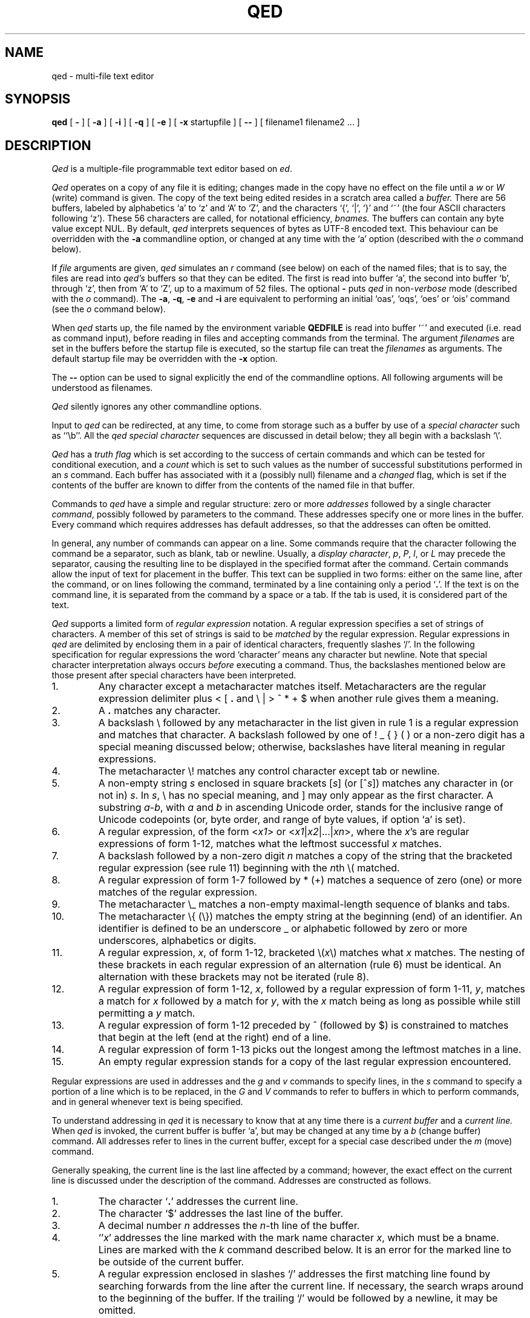 .TH "QED" 1 Mar/82
.	\" /*% nroff -man %
.if t .ds q \(aa
.if n .ds q '
.SH NAME
qed \- multi-file text editor
.SH SYNOPSIS
.B qed
[
.B \-
] [
.B \-a
] [
.B \-i
] [
.B \-q
] [
.B \-e
] [
.B \-x
startupfile
] [
.B \-\-
] [ filename1 filename2 ... ]
.SH DESCRIPTION
\fIQed\fP
is a multiple-file programmable text editor based on
.IR ed .
.PP
.I Qed
operates on a copy of any file it is editing; changes made
in the copy have no effect on the file until a \fIw\fR
or \fIW\fR (write)
command is given.
The copy of the text being edited resides
in a scratch area called a
.I buffer.
There are 56 buffers, labeled by alphabetics `a' to `z' and `A' to `Z',
and the characters `{', `|', `}' and `~'
(the four ASCII characters following `z').
These 56 characters are called, for notational efficiency,
.I bnames.
The buffers can contain any byte value except NUL. By default,
.I qed
interprets sequences of bytes as UTF-8 encoded text. This behaviour can be
overridden with the \fB-a\fR commandline option, or changed at any time
with the `a' option (described with the
.I o
command below).
.PP
If
.I file
arguments are given,
.I qed
simulates an
.I r
command (see below) on each of the named files; that is to say,
the files are read into
.I qed's
buffers so that they can be edited.
The first is read into buffer `a', the second into buffer `b',
through `z',
then from `A' to `Z',
up to a maximum of 52 files.
The optional
.B \-
puts
.I qed
in non-\c
.I verbose
mode (described with the
.I o
command).
The
\fB\-a\fR, \fB\-q\fR, \fB\-e\fR
and
.B \-i
are equivalent to performing an initial
`oas', `oqs', `oes' or `ois' command (see the
.I o
command below).
.PP
When \fIqed\fP starts up,
the file named by the environment variable
.B QEDFILE
is read into
buffer `~' and executed
(i.e. read as command input), before
reading in files and accepting commands from the terminal.
The argument
.I filename\c
s are set in the buffers before the startup file is executed,
so the startup file can treat the \fIfilenames\fR as arguments.
The default startup file may be overridden with the \fB\-x\fR option.
.PP
The \fB\-\-\fR option can be used to signal explicitly the
end of the commandline options. All following arguments will be
understood as filenames. 
.PP
.I
Qed
silently ignores any other commandline options.
.PP
Input to
.I qed
can be redirected, at any time,
to come from storage such as a buffer
by use of a
.I special
.I character
such as ``\eb''.
All the
.I qed special character
sequences are discussed in detail below;
they all begin with a
backslash `\\'.
.PP
.I Qed
has a 
.I truth flag
which is set according to the success of certain commands
and which can be tested for conditional execution, and a
.I count
which is set to such values as the number of successful substitutions
performed in an
.I s
command.
Each buffer has associated with it a
(possibly null) filename and a
.I changed
flag, which is
set if the contents of the buffer are known to differ
from the contents of the named file in that buffer.
.PP
Commands to
.I qed
have a simple and regular structure: zero or
more
.I addresses
followed by a single character
\fIcommand\fP,
possibly
followed by parameters to the command.
These addresses specify one or more lines in the buffer.
Every command which requires addresses has default addresses,
so that the addresses can often be omitted.
.PP
In general, any number of commands can appear on a line.
Some commands require that the character following
the command be a separator, such as blank, tab or newline.
Usually, a
.I display
.IR character ,
.IR p ,
.IR P ,
.IR l ,
or
.I L
may precede the separator,
causing the resulting line to be displayed in the specified format
after the command.
Certain commands allow the input of text for placement in the buffer.
This text can be supplied in two forms:
either
on the same line, after the command,
or on lines following the command,
terminated by a line containing only a period `\fB.\fP'.
If the text is on the command line,
it is separated from the command by a space or a tab.
If the tab is used, it is considered part of the text.
.PP
.I Qed
supports a limited form of
\fIregular\fP \fIexpression\fP
notation.
A regular expression specifies
a set of strings of characters.
A member of this set of strings is said to be
.I matched
by the regular expression.
Regular expressions in
.I qed
are delimited by enclosing them in a pair of identical characters,
frequently slashes `/'.
In the following specification for regular expressions the word `character'
means any character but newline.
Note that special character interpretation always occurs
.I before
executing a command.
Thus, the backslashes mentioned below are those present
after special characters have been interpreted.
.IP 1.
Any character except a metacharacter matches itself.
Metacharacters are the regular expression delimiter plus
< [ \fB.\fP and \e | > ^ * \+ $
when another rule gives them a meaning.
.IP 2.
A \fB.\fP matches any character.
.IP 3.
A backslash \\ followed by
any metacharacter in the list given in rule 1
is a regular expression and matches that character.
A backslash followed by one of
! _ { } (  )
or a non-zero digit
has a special meaning discussed below;
otherwise, backslashes have literal meaning in regular expressions.
.IP 4.
The metacharacter \e\|! matches any control character
except tab or newline.
.IP 5.
A non-empty string
.I s
enclosed in square brackets
[\fIs\fP] (or [^\fIs\fP]) matches any character in (or not in) \fIs\fP.
In
.IR s ,
\\ has no special meaning, and ] may only appear as the first character.
A substring
.IR a \- b ,
with
.I a
and
.I b
in ascending Unicode order, stands for the inclusive range of Unicode
codepoints (or, byte order, and range of byte values, if option `a' is set).
.IP 6.
A regular expression,
of the form <\fIx1\fP> or <\fIx1\fR|\|\fIx2\fR|\|...|\|\fIxn\fR>,
where the \fIx\fR's are regular expressions of form 1-12, matches what
the leftmost successful \fIx\fR
matches.
.IP 7.
A backslash followed by a non-zero digit
.I n
matches a copy of the string that the bracketed regular expression
(see rule 11)
beginning with the \fIn\fPth \e\|( matched.
.IP 8.
A regular expression of form 1-7 followed by * (\+)
matches a sequence of zero (one) or more matches of the regular expression.
.IP 9.
The metacharacter \\\|_ matches a non-empty
maximal-length sequence of blanks and tabs.
.IP 10.
The metacharacter \\\|{ (\\\|}) matches the empty string at the beginning
(end) of an identifier.  An identifier is defined to be
an underscore _ or alphabetic followed by zero or more
underscores, alphabetics or digits.
.IP 11.
A regular expression,
.IR x ,
of form 1-12, bracketed \e\|(\|\fIx\fP\|\e\|) matches what
.I x
matches.
The nesting of these brackets in each regular expression of an
alternation (rule 6) must be identical.
An alternation with these brackets may not be iterated (rule 8).
.IP 12.
A regular expression of form 1-12,
.IR x ,
followed by a regular expression of form 1-11,
.IR y ,
matches a match for
.I x
followed by a match for
.IR y ,
with the
.I x
match being as long as possible while still permitting a
.I y
match.
.IP 13.
A regular expression of form 1-12 preceded by ^ (followed by $) is constrained
to matches that begin at the left (end at the right) end of a line.
.IP 14.
A regular expression of form 1-13 picks out the longest among the leftmost matches
in a line.
.IP 15.
An empty regular expression stands for a copy of the last regular expression encountered.
.PP
.i0
Regular expressions are used in addresses and the
.I g
and
.I v
commands
to specify
lines, in the
.I s
command
to specify a portion of a line which is to be replaced,
in the
.I G
and
.I V
commands to refer to buffers in which to perform commands,
and in general whenever text
is being specified.
.PP
To understand addressing in
.I qed
it is necessary to know that at any time there is a
\fIcurrent buffer\fR
and a
\fIcurrent line.\fR
When
.I qed
is invoked,
the current buffer is
buffer `a',
but may be changed at any time by a
.I b
(change buffer) command.
All addresses refer to lines in the current buffer,
except for a special case described under the
.I m
(move) command.
.PP
Generally speaking, the current line is
the last line affected by a command; however,
the exact effect on the current line
is discussed under the description of
the command.
Addresses are constructed as follows.
.IP 1.
The character `\fB.\fR' addresses the current line.
.IP 2.
The character `$' addresses the last line of the buffer.
.IP 3.
A decimal number
.I n
addresses the
\fIn\fR-th
line of the buffer.
.IP 4.
`\*q\fIx\fR' addresses the line marked with the
mark name character \fIx\fR,
which must be a bname.
Lines are marked with the
.I k
command described below.
It is an error for the marked line to be outside of the current buffer.
.IP 5.
A regular expression enclosed in slashes `/' addresses
the first matching line
found by searching forwards from the line after the current line.
If necessary, the search wraps around to the beginning of the
buffer.
If the trailing `/' would be followed by a newline,
it may be omitted.
.IP 6.
A regular expression enclosed in queries `?' addresses
the first matching line
found by searching backwards from the line before
the current line.
If necessary
the search wraps around to the end of the buffer.
If the trailing `?' would be followed by a newline,
it may be omitted.
.IP 7.
An address followed by a plus sign `+'
or a minus sign `\-' followed by a decimal number specifies that address plus
(resp. minus) the indicated number of lines.
The plus sign may be omitted.
.IP 8.
An address followed by `+' or `\-' followed by a
regular expression enclosed in slashes specifies the first
matching line following (resp. preceding) that address.
The search wraps around if necessary.
The `+' may be omitted.
Enclosing the regular expression in `?' reverses the search direction.
.IP 9.
If an address begins with `+' or `\-'
the addition or subtraction is taken with respect to the current line;
e.g. `\-5' is understood to mean `\fB.\fR\-5'.
.IP 10.
If an address ends with a `+' (or `\-') 1 is added (resp. subtracted).
As a consequence of this rule and rule 9,
the address `\-' refers to the line before the current line.
Moreover, trailing `+' and `\-' characters have cumulative effect, so `\-\-'
refers to the current line less 2.
.IP 11.
To maintain compatibility with earlier versions of the editor,
the character `^' in addresses is entirely
equivalent to `\-'.
.PP
.i0
Commands may require zero, one, or two addresses.
Commands which require no addresses regard the presence
of an address as an error.
Commands which accept one or two addresses
assume default addresses when none is given.
If more addresses are given than the command requires,
the last one or two (depending on what is accepted) are used.
The last addressed line must not precede the second-last addressed line.
.PP
Typically, addresses are separated from each other by a comma `,'.
They may instead be separated by a semicolon `;'
in which case the current line `\fB.\fR' is set to the first address
before the second address is interpreted.
The second of two separated addresses may not be a line
earlier in the buffer than the first.
If the address on the left (right) side of a comma or semicolon
is absent, it defaults to the first (resp. last) line.
.PP
Filename operands of commands may be made up of printing characters only.
However, when the filename appears as the argument to the invocation of
\fIqed\fP,
non-printing characters may be included.
When a filename is specified for a command,
it is terminated at the first blank, tab or newline.
.PP
In the following list of
.I qed
commands, the default addresses
are shown in parentheses.
The parentheses are not part of
the address, but are used to show that the given addresses are
the default.
.TP 5
( \fB. \fR)\|a <text>
The append command accepts input text
and appends it after the addressed line.
`\fB.\fR' is left
on the last line input, if there
were any, otherwise at the addressed line.
Address `0' is legal for this command; text is placed
at the beginning of the buffer.
.TP 5
b<bname>
The change buffer command sets the current buffer
to be that named.
`\fB.\fR', `$' and the remembered
.I filename
are set to those of the new buffer;
upon return to a previously used buffer,
`\fB.\fR' will be set to its value when the buffer was last used.
.TP 5
( \fB. \fR)\|b[+\-\^\fB.\fP\^][pagesize][display character]
The browse command provides page-oriented printing.
The optional `+', `\-', or
.RB ` . '
specifies whether the next,
previous,
or surrounding page
is to be printed; if absent, `+' is assumed.
.IB b .
also prints several carets `^^^^^'
immediately below the current line.
If a pagesize is given, it is used for the current browse
command and remembered as the default.
The pagesize is initially 22 lines.
If a display character is given,
the lines are printed in the specified format,
and the format is remembered as the default.
Initially, `p' is the default.
For
.I b+
and
.IR b\- ,
`\fB.\fP' is left at the last line displayed;
for
\fIb\fP\fB.\fP,
it is unchanged.
NOTE: The browse and change buffer commands are the same character!
The two commands can be syntactically distinguished
in all cases except for `b<display\ char>';
this ambiguity may be resolved by typing the (implicit) `+'
after the `b'.
.TP 5
( \fB. \fR, \fB. \fR)\|c <text>
The change
command deletes the addressed lines, then accepts input
text which replaces these lines.
`\fB.\fR' is left at the last line input; if there were none,
it is left at the line preceding the deleted lines.
If an interrupt signal (usually ASCII DEL) is received during a
change command, the old lines are not deleted.
.TP 5
( \fB. \fR, \fB. \fR)\|d
The delete command deletes the addressed lines from the buffer.
The line after the deleted section becomes the current line;
if the deleted lines were originally at the end,
the new last line becomes the current line.
The character after the `d' can only be one of
a blank, newline, tab, or display character.
Line 0 is a valid address for deletion;
deleting line 0 has no affect on any lines in the buffer.
.TP 5
e filename
The edit
command causes the entire contents of the current buffer to be deleted,
and then the named file to be read in.
`\fB.\fR' is set to the last line of the buffer.
The number of characters read is typed
if
.I qed
is in
.I verbose
mode.
The \fIfilename\fP is remembered for possible use as a default file name
in a subsequent
\fIf\fP, \fIr\fR, \fIw\fR, or \fIW\fR command.
.TP 5
E filename
The
.I E
command is like
.IR e ,
except that
.I qed
does not check to see
if the buffer has been modified
since the last
.I w
command.
.TP 5
f filename
The filename command prints information about the current buffer,
in the format used by the \fIn\fR command.
If \fIfilename\fP is given,
the currently remembered file name is changed to \fIfilename\fP.
If
.I qed
is not in verbose mode,
the information is only printed if the
.I filename
is not specified.
If it is not desired to set the
.I filename,
the character immediately after the f must be a newline.
Otherwise, the first token
(which may be the null string)
on the line, after a mandatory non-empty sequence of blanks and tabs,
is taken to be the
.I filename.
These rules apply to all
.I filename\c
-using commands,
.I e,
.I f,
.I r,
.I R,
.I S,
.I w
and
.I W,
although some regard specification of an explicitly null \fIfilename\fP as an
error.
.TP 5
( 1 , $ )\|g/regular expression/command list
In the global
command, the first step is to mark every line in the range which matches
the regular expression.
Then for every such line, the
command list is executed with `\fB.\fR' initially set to that line.
Any embedded newlines in the command list
must be escaped with a backslash.
The
\fIa\fP,
\fIi\fP,
and
.I c
commands and associated input are permitted;
the `\fB.\fR' terminating input mode may be omitted if it would be on the
last line of the command list.
The commands
.I g
and
.I v
are not permitted in the command list.
If the command list is empty, `\fB.\fPp' is assumed.
The regular expression may be delimited by any character other than newline.
.TP 5
G/regular expression/command list
In the globuf
command, the first step is to mark every active buffer
whose output from an
.I f
command
(with the
.I filename
printed literally)
would match the regular expression.
(An active buffer is one which has either some text or
a remembered file name.)\ 
Then for every such buffer, the
command list is executed with the current buffer set to that buffer.
In other respects it is like the global command,
except that only the commands
.I G
and
.I V
are not permitted in the command list.
If the command list is empty, `f' is assumed.
.TP 5
h<option> command list
The until command provides a simple looping mechanism.
The command list is a newline-terminated command sequence which forms
the body of the loop; embedded newlines must be escaped with a backslash.
The option specifies the exit condition for the loop,
and is specified by the character(s) immediately following the `h':
.RS
.IP h[\fIN\fP]t 6
The loop is executed until the truth flag is true.
.PD 0
.IP h[\fIN\fP]f 6
The loop is executed until the truth flag is false.
.IP h[\fIN\fP] 6
The loop is executed indefinitely.
.RE
.PD
.IP
The loop condition is tested
.I after
execution, so the `ht' and `hf' forms execute at least once.
.I N
denotes an optional non-negative number which indicates the
maximum number of times to execute the loop.
.TP 5
( \fB. \fR)\|i <text>
The insert command accepts input text
and inserts it before the addressed line.
`\fB.\fR' is left at the last line input; if there were none,
at the line before the addressed line.
This command differs from the
.I a
command only in the placement of the
text.
.TP 5
( \fB.\fR\-1 , \fB. \fR)\|j
.PD 0
.TP 5
( \fB.\fR\-1 , \fB. \fR)\|j\|/replacement/
.PD
The join command collapses all addressed lines into a single line by
deleting intermediate newlines.
The
.I replacement
(if any) is placed between joined lines.
Newlines, backslashes `\\', and slashes `/' within
.I replacement
must be preceded by a backslash.
Only slashes may delimit \fIreplacement\fP.
`\fB.\fP' is left at the resulting line.
NOTE: The join command in
.I qed
has a different default addressing from that in
.I ed.
.TP 5
( \fB. \fR)\|k<bname>
The mark command marks the addressed line with
the given bname.
(The bname used in the mark has no relation to any buffer;
it is just a label.)\ 
The address form `\*q<bname>'
then addresses this line.
`\fB.\fR' is not changed.
The marks are global to
.I qed\c
; marking a line `x' erases any previous mark `x' in any buffer.
.TP 5
( \fB. \fR, \fB. \fR)\|l
The list command
prints the addressed lines in an unambiguous way:
a tab is printed as `\et', a backspace as `\\b',
a backslash as `\e\e',
a non-printing character is
printed as a backslash followed by three octal digits,
and a long line is folded,
with the second and subsequent sub-lines indented one tab stop.
If the last character in the line is a blank,
it is followed by `\\n'.
.TP 5
( \fB. \fR, \fB. \fR)\|L
The \fIL\fP command
is similar to the \fIl\fP command,
but each line displayed is preceded by its line number,
any marks it has (which appear as `\*q\fIx\fR'),
and a tab.
.TP 5
( \fB. \fR, \fB. \fR)\|m\fIa\fR
The move command repositions the addressed lines after the line
addressed by
\fIa\fP.
The last of the moved lines becomes the current line.
The address \fIa\fP can also be of the form
<bname>address,
in which case the text is moved after the address in the named
buffer.
The buffer to which the text was moved becomes the current buffer.
The original buffer (if different) has `\fB.\fR' left at the line before the moved lines.
.TP 5
n
The names command displays the bname,
dollar
and \fIfilename\fR (in `l' format) of the current buffer and all active buffers.
If the buffer's changed flag is set, an apostrophe `\*q' is printed
after the bname.
The current buffer is indicated by a period `\fB.\fP' before the
dollar value.
If present, the
.I filename
is preceded by a tab.
.TP 5
N
The \fIN\fP command is similar to the \fIn\fP command,
but the display is only given for those buffers
which have a \fIfilename\fP and for which the changed flag is set.
.TP 5
o\fIps\fP
The option command allows various options to be set.
The first argument, \fIp\fP,
specifies which option is being set.
The rest of the command, \fIs\fP,
specifies the setting.
Most options can be either enabled or disabled;
\fIs\fP is `s' to set the option,
or `r' to reset it.
The following table describes the available options.
The default setting is shown after the option's letter.
.RS
.IP ar 5
ASCII (8-bit character) mode. When this option is set, \fIqed\fR considers
each byte to be a single character. When unset, \fIqed\fR treats sequences
of bytes as UTF-8 encoded characters. It is an error to try to perform a
character-orientated operation on an invalid UTF-8 sequence when this option
is not set. 
.PD 0
.IP b22p 5
Set the length and format of the page printed by the browse command.
Either the length or the format may be omitted.
.IP "B<null string>" 5
Set the default command sequence to be
performed when a newline command is typed at the terminal.
The command sequence is set by following the `B' with a newline-terminated
string.
If the string is null, the newline command resumes its default behaviour.
.IP cr 5
Set the changed flag of the current buffer.
.IP dr 5
Dualcase search mode
affects rule one of regular expression construction
so that a letter is matched without regard to its case.
.IP er 5
Error exit mode causes
.I qed
to exit if an error occurs (see the DIAGNOSTICS section).
This option is mainly intended for use of qed in shell files.
.IP ir 5
Interrupt catching mode causes
.I qed
to exit when interrupted. (This includes removing the temporary file).
.IP pr 5
Prompting mode causes `*' to be typed
immediately before a command (as opposed to text)
is read from the terminal.
.IP qr 5
Quit catching mode causes
.I qed
to dump core, leaving the temporary file intact,
when a QUIT signal is received.
.IP Tr 5
Tracing mode causes
all commands not typed directly by the user to be echoed on the terminal.
When a special character (other than `\eB or `\eN')
is encountered, a `[' is typed,
followed by a code specifying the character \(em
`za' for register `a', `g' for global command list,
`l' for `\el', `B' for browse pseudo-register, etc.
Then, an `=' is typed, followed by the interpretation
of the special character, followed by a `]'.
.IP us 5
Uppercase conversion mode enables case transformation in
substitute commands.
If the `u' flag is set, the character caret (`^') 
becomes non-literal in the replacement text of a substitution.
It behaves just like `&', but with case switching of alphabetics
in the replaced text.
If the flag is `u', all alphabetics are mapped to upper case;
if `l', lower case; and if `s', the case is switched.
.IP vs 5
Verbose mode causes character counts to be typed
after
\fIe\fP,
\fIr\fP,
\fIw\fP,
\fIR\fP,
\fIS\fP,
and
.I W
commands.
It also causes `!' to be typed upon completion of the \fI!\fR,
\fI<\fR, \fI|\fR  and \fI>\fR commands.
.IP ?\fIc\fP 5
\fIc\fP must be one of
`a', `c', `d', `i', `p', `T' or `v'.
The value of the corresponding flag is stored in the truth.
.PD
.RE
.TP 5
( \fB. \fR, \fB. \fR)\|p
The print command prints the addressed lines.
`\fB.\fR' is left at the last line printed.
.TP 5
( \fB. \fR, \fB. \fR)\|P
The PRINT command is similar to the print command,
but each line displayed is preceded by its line number,
any marks it has (which appear as `\*q\fIx\fR'),
and a tab.
.TP 5
q
The quit command causes
.I qed
to exit.
No automatic write
of a file is done.
If the changed flag is set
in any buffer,
.I qed
prints `?q'
and refuses to quit.
A second
.I q
or a
.I Q
will get out regardless,
as will an end-of-file
on the standard input.
.TP 5
Q
Like
.IR q ,
but changed flags
are not checked.
.TP 5
( $ )\|r filename
.RS
The read command
reads in the given file after the addressed line.
If no \fIfilename\fP is given,
the remembered \fIfilename\fP is used
(see
.I e
and
.I f
commands).
The \fIfilename\fP is remembered if there was not already a
remembered \fIfilename\fP in the current buffer.
Address `0' is legal for
.I r
and causes the
file to be read at the beginning of the buffer.
If
.I qed
is in
.I verbose
mode and the read is successful, the number of characters
read is typed,
except while
.I qed
is starting up,
in which case an
.I f
command is performed.
`\fB.\fR' is left at the last line read in from the file.
.PP
The character count is in Unicode characters if option `a' is
unset, and the file exclusively contains valid UTF-8. If the file
does \fBnot\fP exclusively contain valid UTF-8, then 
if `a' is unset, a \fB!U\fP warning, is printed, and the character count
is a byte count. If `a` is set, the character count will always be
a byte count.
The same applies to the `write' commands below.
.RE
.TP 5
R filename
The restore command restores an environment saved by a save (\fIS\fR) command.
The changed flag in each buffer is restored from the files; all other flags
are unaffected.
The input stack is reset to the top (teletype input) level,
and the current buffer becomes `a'.
`\fB.\fP' is left at the saved value of `\fB.\fP' in buffer `a'\fB.\fP
If the \fIfilename\fP is not specified, `q' is used.
.TP 5
( \fB. \fR, \fB. \fR)\|s\fIn\fR/regular expression/replacement/
.PD 0
.TP 5
( \fB. \fR, \fB. \fR)\|s\fIn\fR/regular expression/replacement/g
.PD
The substitute command searches each addressed
line for occurrences of the specified regular expression.
The decimal number \fIn\fP defaults to 1 if missing.
On each line in which
.I n
matches are found,
the \fIn\fPth matched string is replaced with
\fIreplacement\fP.
If the global replacement indicator `g' follows the command,
all subsequent matches on the line are also replaced.
Within a line, a search starts from the character following the last match,
unless the last match was an empty string,
in which case the search starts at
the second character following the empty string
(to ensure a match is not repeated).
It is an error for the substitution to fail on all addressed lines
unless it is in a global command.
`\fB.\fR' is left at the last line substituted.
.PP
.RS
Any character other than newline or a numeral
may be used instead of `/' to delimit the regular expression
and \fIreplacement\fP.
If the trailing delimiter is missing
(i.e., an unescaped newline
in the
.IR replacement ),
its presence is assumed,
and the last line affected is printed,
as if the
substitute
was followed by a
.I p
command.
If delimiter following the expression
is omitted as well,
an empty
.I replacement
is assumed.
.PP
An ampersand `&' appearing in \fIreplacement\fP
is replaced by the string matching the regular expression.
As a more general feature,
the characters
`\\\fIn\fR',
where
.I n
is a digit,
are replaced by the text matched by the
\fIn\fR-th
regular subexpression
enclosed between `\e\|(' and `\e\|)'.
When nested parenthesized subexpressions are present,
.I n
is determined by counting occurrences of `\e\|(' starting from the left.
.PP
A caret `^' appearing in \fIreplacement\fP
behaves much like an ampersand,
but provides a mechanism for case switching of alphabetics,
as discussed under the \fIo\fR command.
To include an ampersand `&', caret `^', backslash `\\', newline,
or the delimiter literally in
\fIreplacement\fP,
the character must be preceded by a backslash.
Lines may be split by substituting newline characters into them.
.RE
.TP 5
S filename
The save command saves the full buffer and register information in two
files called `filename:aq' and `filename:bq'.
If the filename is absent, `q' is used.
If the filename has more than 12 characters after the last slash `/',
it is truncated to 12 characters to avoid overwriting the file.
.TP 5
( \fB.\fR , \fB.\fR )\|t\fIa\fR
The copy command acts just like the move
.I m
command except that a copy of the addressed lines is placed after address
\fIa\fP.
`\fB.\fR' is left on the last line of the copy.
The buffer to which the text was copied becomes the current buffer.
.TP 5
u
The undo command restores the last line changed by a
\fIs\fP,
\fIu\fP,
or
.I x
command.
Any new lines created by splitting the original are left.
It is an error if the line is not in the current buffer.
`\fB.\fP' is left at the restored line.
.TP 5
( 1 , $ )\|v/regular expression/command list
This command is the same as the global command
except that the command list is executed
with `\fB.\fR' initially set to every line
.I except
those
matching the regular expression.
.TP 5
V/regular expression/command list
This command is the same as the globuf command
except that the command list is executed
with the current buffer initially set to every active buffer
.I except
those
matching the regular expression.
.TP 5
( 1 , $ )\|w filename
The write command writes the addressed lines onto
the given file.
If the file does not exist,
it is created.
The filename is remembered if there was not already a
remembered file name in the current buffer.
If no file name is given,
the remembered file name is used.
`\fB.\fR' is unchanged.
If
.I qed
is in
.I verbose
mode and
the command is successful, the number of characters written is
printed (see note on character counts under command `r' above).
.TP 5
( 1 , $ )\|W
The \fIW\fP command is the same as the \fIw\fP command except that
the addressed lines are appended to the file.
.PP
.TP 5
( \fB. \fR, \fB. \fR)\|x
.RS
The xform command allows one line at a time to be modified according to
graphical requests.
The line to be modified is typed out,
and then the modify request is read from the terminal
(even if the xform command is in a global command or other
nested input source).
Generally each character in the request specifies how to
modify the character immediately above it, in the original line,
as described in the following table.
.IP # 5
Delete the above character.
.PD 0
.IP % 5
Replace the above character with a space.
.IP ^ 5
Insert the rest of the request line before the above character.
If the rest of the request line is empty, insert a newline character.
.IP $ 5
Delete the characters in the above line from this position on;
replace them with the rest of the request line.
.IP "space or tab:" 5
Leave above character(s) unchanged.
.IP "any other:" 5
This character replaces the one above it.
.PD
.PP
If the request line is longer than the line to be modified,
the overhang is added to the end of the line
without interpretation,
that is, without treating `#', `%', `^' or `$' specially.
Any characters after a `^' or `$' request are not interpreted either.
.PP
Xform will not process control characters other
than tab and newline,
except in contexts where it need not know their width
(that is, after a `^' or `$' request, or in the part of
either the request or the line that overhangs the other).
Remember that the ERASE character (processed by the system)
erases the last character typed,
not the last column.
.PP
Some characters take more than one column of the terminal
to enter or display.
For example, entering the ERASE or KILL characters literally
takes two columns because they must be escaped.
To delete a multi-column character,
one must type `#' under all its columns.
To replace a multicolumn character,
the replacement must be typed under the first column of the character.
Similarly, if a replacement character is multi-columned,
it replaces the character in its first column.
.PP
The tab character prints as a sequence of spaces, and may be
modified as if it were that sequence.
As long as the last space is unmodified, it and the
remaining contiguous spaces will represent a tab.
.PP
The modification process is repeated until the request is empty.
Only a newline may immediately follow the `x'.
.RE
.TP 5
y<condition><type>
The jump command controls execution nested input sources.
The condition is compared to the truth flag to see if the jump
should be performed;
if a `t', the jump is performed if the truth flag is true,
if an `f', the jump is performed if the truth flag is false,
if absent the jump is always performed.
Several types of jumps exist:
.RS
.IP y[tf]o
Jump out of the current input source.
If the current input source is the command line
for a \fIg\fR, \fIG\fP, \fIv\fR, \fIV\fR or \fIh\fR command, the command is terminated.
.PD 0
.IP y[tf]\fIN\fR
Control is transferred to absolute line \fIN\fR (an integer)
in the executing buffer.
The current input source must be a buffer.
.IP y[tf]\(aa<label>
Control is transferred to the first line found,
searching forward in the buffer,
that begins with a comment "<label>.
The match of the labels must be exact;
regular expressions are not used to define the control label.
(A tab, blank or newline after the double quote specifies a null label:
a line beginning `"\ \ LAB' cannot be transferred to by this form of jump.)\ 
If no such label is found,
control resumes at the character after the label in the jump command.
The current input source must be a buffer.
.IP y[tf]\(ga<label>
Similar to `y\(aa<label>',
but the search is in the opposite (reverse) direction.
.IP y[tf]
If no
recognized type is given,
input is skipped up to the next newline.
.PD
.RE
.IP
It is an error if reading the label or line number for a jump command
causes the current input source (i.e. buffer) to be `popped.'\ 
This can happen if the label is the last word in the buffer,
but can be circumvented by putting an extra blank or newline after
the jump command.
.TP 5
( \fB.\fR , \fB.\fR )\|z\fIXc\fR
\fIQed\fP has 56 registers labeled by bnames.
Three of these,
registers `T', `C', and `U',
are reserved:
`T' is the truth flag, `C' is the count,
`U' contains the
.SM UNIX
command from the most recent
bang, crunch, zap, or pipe command.
The contents of register \fIX\fP,
where \fIX\fR is a bname,
can be inserted into the input
stream with the special character ``\ez\fIX\fP''.
The command ``z\fIX\fR''
specifies register \fIX\fR
as the argument to
the operation character (signified above by \fIc\fR) that follows it.
In the description below,
\fIN\fR stands for a possibly signed decimal integer
and \fIS\fR stands for a newline-terminated string.
Newlines may be embedded in registers by escaping
them with a backslash.
Although some of the register commands refer to addressed lines,
`\fB.\fP' is unaffected by a
.I z
command.
The operations are as follows:
.RS
.IP p
Print the contents of the register in `p' format.
.PD 0
.IP l
Print the contents of the register in `l' format.
.IP \fB.\fP
Set the register to the contents of the addressed line.
.IP /reg-exp/
Set the register to the portion of
current line that matches the regular expression in slashes.
If no such pattern is found,
the register is cleared.
The truth flag is set according to whether a
match was found.
.IP \fB:\fR\fIS\fR
Set register to the string following the colon.
.IP \&\(aa\fIY\fR
Make a direct copy of register \fIY\fR in register \fIX\fR,
without interpreting special characters.
\fIY\fR is any register bname.
.IP +\fIN\fR
Increment by \fIN\fR the codepoint of each character in the register.
Similarly, a `\-' decrements each codepoint.
.IP =\fIS\fR
(Or `<' or `>' or `!=' or `!<' or `!>'.)\ 
Set truth flag to the result of the lexical comparison
of the register and the string \fIS\fR.
.IP n
Set the count to the length of the register.
.IP )\|\fIN\fR
(Or `('.)\ 
`Take'
the first \fIN\fR characters of the register, i.e. truncate at the \fIN\fR+1'th
character.
`(' (`drop') is the complementary operator;
it deletes the first \fIN\fP characters from the register.
If \fIN\fP is negative, the break point is |\|\fIN\fP| from the end.
.IP [/reg-exp/
(Or `]'.)\ 
Set the count to the starting (`[') index of the regular expression in
the register, or to the ending (`]') index.
Set the truth to whether the expression matches any of the register.
.IP s\fIn\fP/reg-exp/replacement/
.IP s\fIn\fP/reg-exp/replacement/g
Perform a substitute command with semantics identical to the \fIs\fR command,
but in the text of the register, not a line of the buffer.
.IP C
`Clean' the register: collapse each occurrence of `white space' in the register
to a single blank, and delete initial and trailing white space.
.IP {\|\fIS\fR
Set the register to the value of the shell environment variable \fIS\fR,
whose name may be terminated by a space, tab, newline or `}'.
.PD
.PP
The registers can also be manipulated as decimal numbers.
Numerical operations are indicated by a number sign `#'
after the register name:
e.g. `zx#+2'.
It is an error to attempt to perform arithmetic on a
register containing non-numeric text other than a leading minus sign.
The numerical operations are:
.IP a
Set the value of the register to be the value of
the address given to the command; e.g. `$za#a' sets register `a'
to the number of lines in the buffer.
.PD 0
.IP r
Set register \fIX\fR to be the first address
given the command,
and \fIX\fR+1 to be the second.  If \fIX\fR is `~', an error is generated.
For example, `5,$zi#r' sets register `i' to 5, and
register `j' to the value of `$'.
`\fB.\fP' is unchanged.
This command is usually used to pass addresses to a command buffer.
.IP n
Set register to the length of the addressed line.
.IP \fB:\fIN\fR
Set register to \fIN\fR.
Scanning of the number stops at the first non-numeric character,
not at the end of the line.
.IP +\fIN\fR
Increment register by \fIN\fR. `\-', `*', `/', and `%'
decrement, multiply, divide, or modulo the register by \fIN\fR.
.IP P
Set register to the decimal value of the process id of
.I qed.
.IP =\fIN\fR
(Or `<' or `>' or `!=' or `!<' or `!>'.)\ 
Set truth flag to the result of the numeric comparison of the register
and the number
.I N.
.PD
.PP
Several numerical operations may be combined in one command
(and it is more efficient to do so when possible.)
For example, `$zd#a\-3' sets register `d' to three less than the value
of `$'.
.RE
.TP 5
Z
The zero command clears the current buffer.
The contents, filename and all flags for the buffer are zeroed.
The character after the `Z' must be a blank, tab or newline.
.TP 5
( $ )\|=
The line number of the addressed line is typed.
`\fB.\fR' is unchanged.
.TP 5
!\|<\s-2UNIX\s+2 command>
The bang command sends the
command line after the `!'
to the UNIX shell to be interpreted as a command.
Embedded newlines must be preceded by a backslash.
The signals INTR, QUIT, and HUP are enabled or disabled
as on entry to
\fIqed\fP.
At the completion of the command,
if
.I qed
is in
.I verbose
mode, an `!' is typed.
The return status of the command is stored in the truth flag.
`\fB.\fR' is unchanged.
.IP
The
command line
is stored in register `U'.
If a second `!' immediately follows the first,
it is replaced with the uninterpreted contents
of this register.
Thus `!!' repeats the most recent bang command,
and `!! \(or wc'
repeats the command with an additional pipeline element added.
.TP 5
( 1 , $ )\|>\|<\s-2UNIX\s+2 command>
The zap command is similar
to the bang command,
but the addressed lines become the default standard input of the command.
The command is stored in register `U',
as for bang;
`>>' corresponds to `!!'.
.TP 5
( $ )\|<\|<\s-2UNIX\s+2 command>
The crunch command is similar to the bang command,
but the standard output of the command is appended to the current buffer
after the addressed line, as though read with an \fIr\fR command
from a temporary file.
The command is stored in register `U'
as for bang;
`<<' corresponds to `!!'.
`\fB.\fP' is left at the last line read.
.TP 5
( 1 , $ )\||\|<\s-2UNIX\s+2 command>
The pipe command is similar to the bang command,
but the addressed lines become the default standard input of the command,
and are replaced by the standard output of the command.
The command is stored in register `U'
as for bang;
`|\||' corresponds to `!!'.
If the command returns non-zero status, the original lines are not deleted.
`\fB.\fP' is left at the last line read.
.TP 5
( \fB.\fR )"
The comment command sets dot to the addressed line, and ignores
the rest of the line up to the first following double quote or newline.
If, however, the character immediately after the double quote is
a second double quote (i.e. the command is ``""''),
the text which would normally be ignored is typed on the standard output.
Special characters in the text will be interpreted, whether or not
the text is printed,
so to print a message such as ``Type \\bx'' requires the command
``"\|"\|Type \\cbx''.
Commented lines are used as labels by the
.I y
(jump) command.
.TP 5
%
The register print command displays the name and value of all defined
registers,
followed by the \\p (`P') and \\r (`R') pseudo-registers,
and the browse (`B') pseudo-register, if defined.
.TP 5
#
The numeric register print command displays the name and value of all
defined registers with numeric values.
.TP 5
( \fB.\fR+1 , \fB.\fR+1 )<newline>
An address or addresses alone on a line
cause the addressed lines to be printed.
If the last address separator before the newline was `;',
only the final addressed line is printed.
A blank line alone causes the contents of the
browse pseudo-register (described with the
.I o
command) to be executed.
If the register is null, as it is initially,
the newline command behaves as though the register contains
`\fB.\fP+1p'.
.PP
.ul
Special Characters
.PP
\fIQed\fP has some special character sequences with non-literal
interpretations.
These sequences are processed at the
.I lowest
level of input, so their interpretation is completely transparent
to the actual commands.
Whenever input from the user is expected, a special character can appear and
will be processed.
Special characters can be nested in the sense that, for example,
a buffer invoked by `\eb' can contain a register invocation `\e\|z'.
Backslashed escape sequences such as `\e\|(' in regular expressions
are
.I not
special characters, so are not interpreted at input.
The sequence `\e\|(' is left untouched by the input mechanism of
.I qed;
any special meaning it receives is given it during regular expression
processing.
The special characters are:
.RS
.IP \e\|b<bname>
The `b' must be followed by a bname.
When `\eb\fIX\fR' is typed,
the contents of buffer \fIX\fR, up to but \fInot including\fP the last
newline, are read as if they were entered from the keyboard.
Typically, the missing newline is replaced by the newline which
appears after the buffer invocation.
Changing the contents of an executing buffer may have bizarre effects.
.PD 0
.IP \e\|B
Equivalent to current buffer's bname.
.IP \ec
The sequence \ec is replaced by a single backslash,
which is not re-scanned.
The effect of the `c' is to delay interpretation of a special
character.
.IP \e\|f
Equivalent to current buffer's file name.
.IP \e\|F<bname>
Equivalent to the file name in the named buffer.
.IP \e\|l
One line is read from the standard input up to, but \fInot including\fP
the terminal newline, which is discarded.
Note that the first invocation will read the remainder of the last
line entered from the keyboard.
For example, if a buffer is invoked by typing the line:
.br
.ti +5
\ebxjunk
.br
the first \e\|l in buffer `x' will return the string `junk'.
.IP \e\|N
Equivalent to a newline.
Primarily useful when delayed.
.IP \ep
Equivalent to the most recent regular expression used.
.IP \e\|r
Equivalent to the replacement text of
the most recent substitute or join command.
.IP \e\|z<bname>
Equivalent to the contents of register `\e\|z\fIX\fR'.
If the register changes during execution, the changes appear immediately
and affect execution.
If a `+' (`\-') appears between the `z' and the bname,
the codepoint values of the characters in the register are
incremented (decremented) by one before interpretation.
If a `#' precedes the `+' (`\-')
the contents of the register are numerically incremented (decremented).
.IP \e"
The sequence \e" means `no character at all'!
It is primarily used to delay interpretation of a period
that terminates an append, until the second or third time
it is read (e.g. in loading execution buffers):
the sequence \ec"\fB.\fP at the beginning of a line
puts a period on the line which will terminate
an append the second time it is read.
.IP \e\*q[bfFlprz]\ 
If an apostrophe
appears between the backslash and the identifying character
for one of the special characters `\eb', `\e\|f', `\e\|F', `\e\|l', `\e\|p',
`\e\|r' or `\e\|z', interpretation is as usual except that
any further special characters \fIembedded\fP
in the buffer, register, etc. are \fInot\fP interpreted.
Actually, any special character may be quoted, but in forms such as
`\e\*q\|B', the quote has no effect.
.IP \e\|0<digits>
Insert the single 8-bit byte whose octal value is <digits>. Up to
3 octal digits (0-7) may follow `\e\|0'.
.RE
.PD
.PP
A special character is interpreted immediately when it appears
in the input stream,
whether it is currently coming from
the teletype, a buffer, a register, etc.
(This includes characters read when typing a special character:
`\e\*qb\eza', with register `a' containing the character `X',
invokes the literal contents of buffer `X'.)\ 
Thus, interpretation is recursive unless the special character
is `\ec'.
Special characters appearing in text processed in a command such
as move, read or write, are \fInot\fP interpreted.
If the backslash-character pair is not a special character
from the above list, it is passed unchanged.
Interpretation may be delayed using `\ec'; for example,
if a `\ebx' is to be appended to a buffer for later interpretation,
the user must type `\ecbx'.
To delay interpretation \fIn\fP times, \fIn\fP c's must be placed between the
backslash and the identifying character.
In regular expressions and substitutes,
a backslash preceding a metacharacter turns off its special meaning.
Even in these cases,
a backslash preceding an ordinary character is not deleted,
unlike in \fIed\fP.
For example, since the `g' command must read its entire line,
a `\e\|zx' in a substitute driven by a global must be delayed
if the contents of the register are to be different for each line,
but since `\e&' is not a special character except to the substitute,
its interpretation need not be delayed:
.sp
.in +5
zA#:1
.br
g/\|\e$/ s\|/\|\e.xyz\|/\|\eczA \e&/p  zA#+1
.sp
.in
globally searches for lines with a literal currency sign,
and on each one substitutes for `.xyz' the contents
of register `A'
at the time of substitution,
followed by a space and a literal ampersand,
prints the result and increments register `A'.
As a second example, the substitute
.ti +5
.sp
s\|/xyz\|/\|\e\e\|N&/
.sp
replaces `xyz' with a newline followed by `xyz'.
Note that the `\e\e\|N' is interpreted as
`backslash followed by newline,'
as the sequence `\\\\'
.ft I
has no special meaning in qed
.ft R
outside of regular expressions
and replacement text.
However,
to match, say, `\e\e\|z' using a regular expression, it must be entered
as `\e\e\ecz'.
.PP
.PP
If an interrupt signal (ASCII DEL) is sent,
.I qed
prints `??' and returns to its command level.
If a hangup signal is received,
.I qed
executes the command `S qed.hup'.
.PP
Some size limitations:
512 characters per line,
256 characters per global command list,
1024 characters of string storage area,
used for storing registers, file names and regular expressions,
16 levels of input nesting,
and 128K characters in the temporary file.
The limit on the number of lines depends on the amount of core:
each line takes 1 word.
.SH FILES
/tmp/qed.#, temporary;
`#' is a string of 10 random ASCII alphanumerics.
.SH DIAGNOSTICS
Diagnostics are in the form of `?' followed by a single letter code.
If the diagnostic is because of an inaccessible file,
the offending file name is also displayed.
If input is not from the highest level (i.e. the standard input,
usually the terminal), a traceback is printed, starting with the
lowest level.
The elements of the traceback
are of the form ?b\fIXM.N\fR or ?z\fIXN\fR,
where \fIX\fR is the buffer or register being executed when the
error was encountered,
\fIM\fR is the line number in the buffer and \fIN\fR is the character
number in the line or register.
The possible errors are:
.PD 0
.IP 0
non-zero status return in \fI|\fR command
.IP F
bad bname for \e\|F
.IP G
nested globuf commands
.IP N
last line of input did not end with newline: \fIQed\fI has added one
.IP O
unknown option in the \fIo?c\fP command
.IP R
restore (\fIR\fR) command failed
(file not found or bad format)
.IP T
I/O error or overflow in tempfile
.IP U
Invalid UTF-8 encountered with option `a` unset
.IP Z
out of string space; clear a few registers or file names
.IP a
address syntax
.IP b
bad bname in a \fIb\fR command or for \\b
.IP c
ran out of core
.IP f
filename syntax error
.IP g
nested global commands
.IP i
more than 52 files in initialization argument list
.IP k
bad bname in \fIk\fR command
.IP l
an internal table length was exceeded
.IP m
tried to move to an illegal place (e.g. 1,6m4)
.IP o
error opening or creating a file
.IP p
bad regular expression (pattern) syntax
.IP q
.I e
with the current changed flag set,
or
.I q
with any changed flag set
.IP r
read error from file
.IP s
no substitutions found
.IP t
bad \fIx\fR command data or single-case terminal
.IP u
no line for \fIu\fR command to undo
.IP x
command syntax error
.IP w
write error on file
.IP y
bad jump command (including popping the input buffer while scanning the label)
.IP z
bad register bname
.IP |
failure to create pipe for \fI<\fR, \fI|\fR or \fI>\fR command
.IP #
bad numeric register operation
.IP $
line address out of range
.IP ?
interrupt
.IP /
line search failed
.IP [
bad index in a register take or drop command
.IP \e
attempt to recursively append a buffer
.IP !
jackpot \(em you found a bug in regular expression matching
.PD
.PP
The errors `U' and `N' also appear sometimes as a warning, typed
`!U' and `!N', meaning that \fIqed\fP has noted a UTF-8 error
while reading from, or writing to, a file (`!U'); or that is has
supplied a file-final newline (`!N'). In the case of `!U', the read
or write operation will continue successfully, but any reported character
counts will be byte-counts, not Unicode character counts.
.SH "SEE ALSO"
A Tutorial Introduction to the ED Text Editor
(B. W. Kernighan)

.br
Programming in
.IR Qed :
a Tutorial
(Robert Pike)

.br
ed(1)
.SH "Authors"
Written at U of T, in 1982,
based on several incarnations of
.I ed,
with contributions from
Tom Duff, Robert Pike, Hugh Redelmeier and David Tilbrook.
.PP
In 2024, Sean Jensen added UTF-8 functionality, and
updated the sourcecode for modern compilers.
.SH BUGS
The changed flag is not omniscient; changing the contents of
the file outside of
.I qed
will fool it.

.br
Xform \fIcould\fP work on single-case terminals, but backslashes
become very confusing for the user.

.br
Xform does not work with multi-byte characters.

.br
Despite the obvious convenience for fixing files with bad UTF-8,
a pitfall of having the `a' option freely (re)settable,
is that a regular expression  compiled with `a' unset, will likely
fail spectacularly
if executed with `a' set (and also \fIvice versa\fR, but slightly less
spectacularly).

.br
On the PDP-11, numeric registers are 16-bit integers, but the
count is a 32-bit integer.


